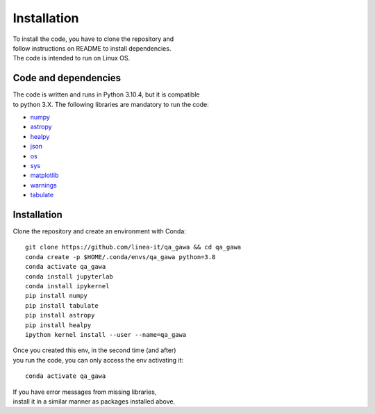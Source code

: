 ============
Installation
============

| To install the code, you have to clone the repository and
| follow instructions on README to install dependencies.

| The code is intended to run on Linux OS.


Code and dependencies
=====================

| The code is written and runs in Python 3.10.4, but it is compatible
| to python 3.X. The following libraries are mandatory to run the code:

* `numpy <https:/numpy.org/>`_
* `astropy <https:/www.astropy.org/>`_
* `healpy <https:/healpy.readthedocs.io/en/latest>`_
* `json <https:/docs.python.org/3/library/json.html>`_
* `os <https:/docs.python.org/3/library/os.html>`_
* `sys <https:/docs.python.org/3/library/sys.html>`_
* `matplotlib <https:/matplotlib.org/>`_
* `warnings <https:/docs.python.org/3/library/warnings.html>`_
* `tabulate <https:/pypi.org/project/tabulate/>`_


Installation
============

| Clone the repository and create an environment with Conda:

::

	git clone https://github.com/linea-it/qa_gawa && cd qa_gawa
	conda create -p $HOME/.conda/envs/qa_gawa python=3.8
	conda activate qa_gawa
	conda install jupyterlab
	conda install ipykernel
	pip install numpy
	pip install tabulate
	pip install astropy
	pip install healpy
	ipython kernel install --user --name=qa_gawa

| Once you created this env, in the second time (and after)
| you run the code, you can only access the env activating it:

::

	conda activate qa_gawa


| If you have error messages from missing libraries,
| install it in a similar manner as packages installed above.


